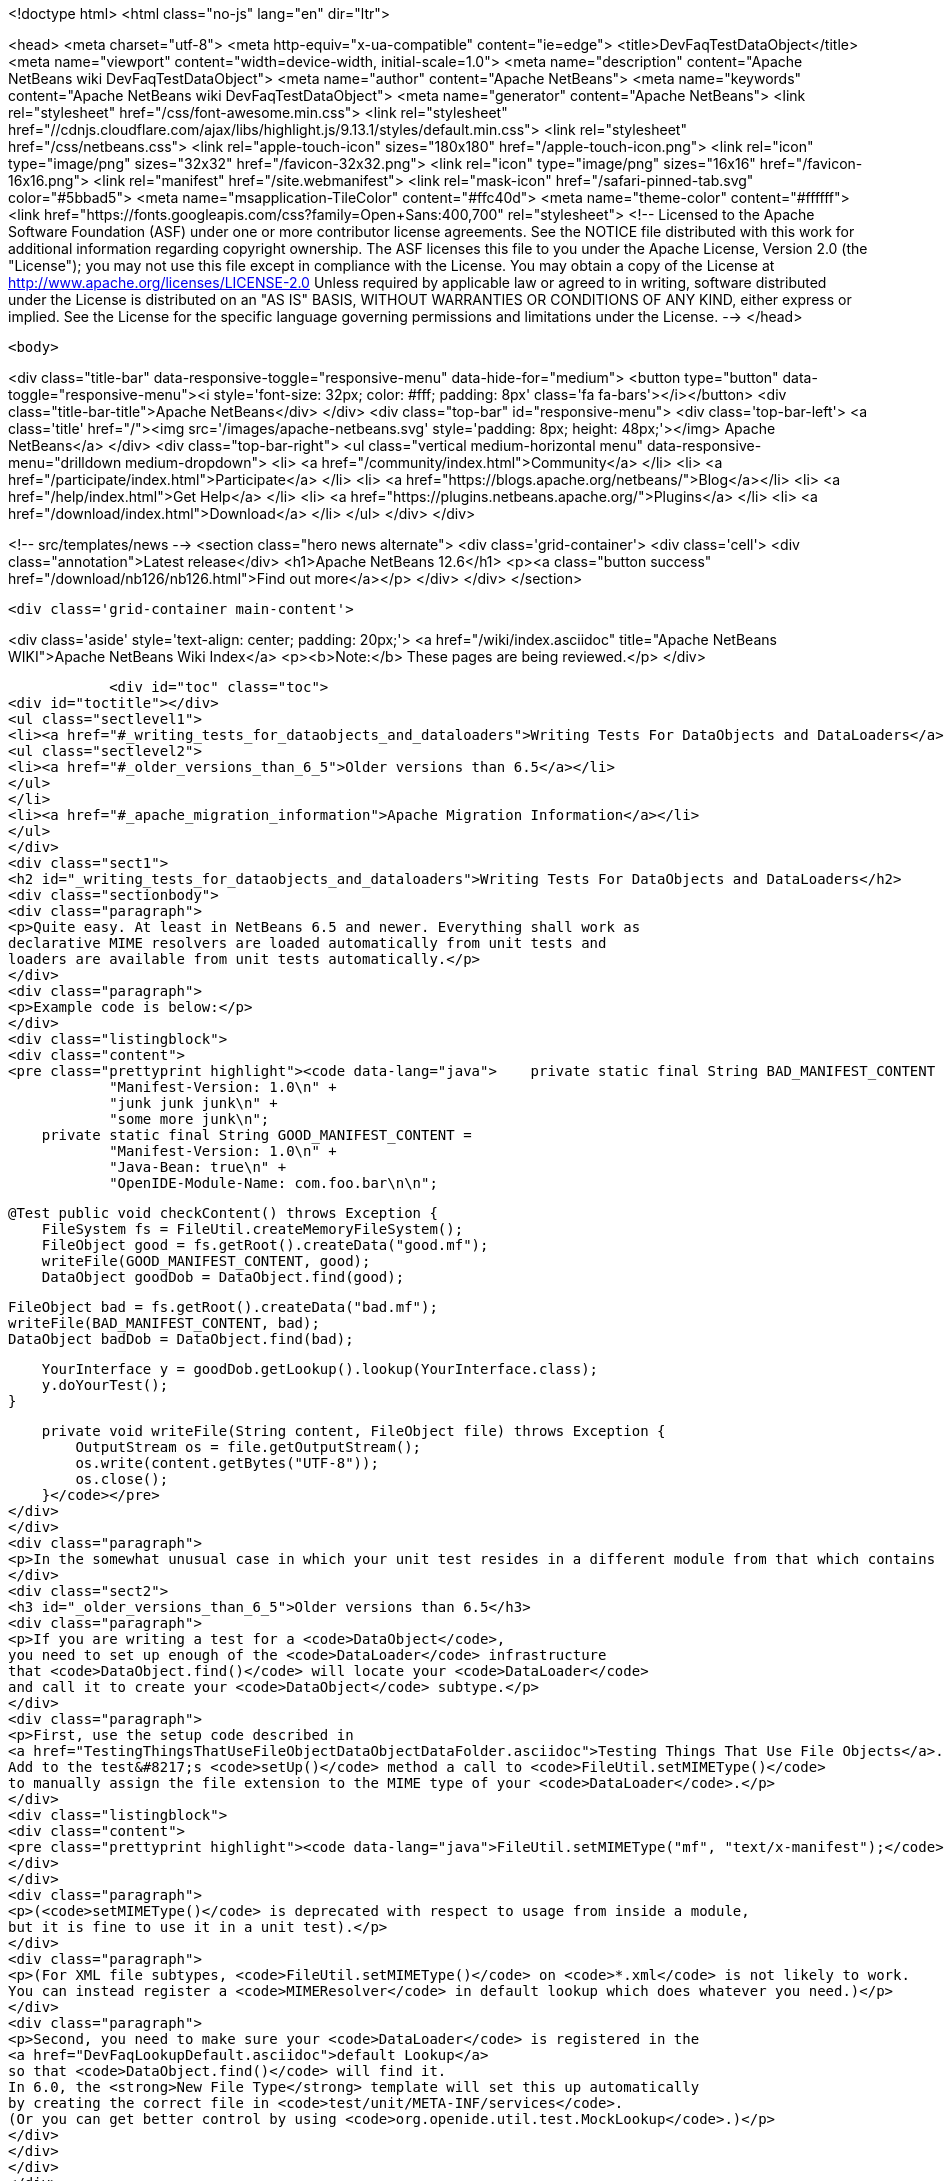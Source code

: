 

<!doctype html>
<html class="no-js" lang="en" dir="ltr">
    
<head>
    <meta charset="utf-8">
    <meta http-equiv="x-ua-compatible" content="ie=edge">
    <title>DevFaqTestDataObject</title>
    <meta name="viewport" content="width=device-width, initial-scale=1.0">
    <meta name="description" content="Apache NetBeans wiki DevFaqTestDataObject">
    <meta name="author" content="Apache NetBeans">
    <meta name="keywords" content="Apache NetBeans wiki DevFaqTestDataObject">
    <meta name="generator" content="Apache NetBeans">
    <link rel="stylesheet" href="/css/font-awesome.min.css">
     <link rel="stylesheet" href="//cdnjs.cloudflare.com/ajax/libs/highlight.js/9.13.1/styles/default.min.css"> 
    <link rel="stylesheet" href="/css/netbeans.css">
    <link rel="apple-touch-icon" sizes="180x180" href="/apple-touch-icon.png">
    <link rel="icon" type="image/png" sizes="32x32" href="/favicon-32x32.png">
    <link rel="icon" type="image/png" sizes="16x16" href="/favicon-16x16.png">
    <link rel="manifest" href="/site.webmanifest">
    <link rel="mask-icon" href="/safari-pinned-tab.svg" color="#5bbad5">
    <meta name="msapplication-TileColor" content="#ffc40d">
    <meta name="theme-color" content="#ffffff">
    <link href="https://fonts.googleapis.com/css?family=Open+Sans:400,700" rel="stylesheet"> 
    <!--
        Licensed to the Apache Software Foundation (ASF) under one
        or more contributor license agreements.  See the NOTICE file
        distributed with this work for additional information
        regarding copyright ownership.  The ASF licenses this file
        to you under the Apache License, Version 2.0 (the
        "License"); you may not use this file except in compliance
        with the License.  You may obtain a copy of the License at
        http://www.apache.org/licenses/LICENSE-2.0
        Unless required by applicable law or agreed to in writing,
        software distributed under the License is distributed on an
        "AS IS" BASIS, WITHOUT WARRANTIES OR CONDITIONS OF ANY
        KIND, either express or implied.  See the License for the
        specific language governing permissions and limitations
        under the License.
    -->
</head>


    <body>
        

<div class="title-bar" data-responsive-toggle="responsive-menu" data-hide-for="medium">
    <button type="button" data-toggle="responsive-menu"><i style='font-size: 32px; color: #fff; padding: 8px' class='fa fa-bars'></i></button>
    <div class="title-bar-title">Apache NetBeans</div>
</div>
<div class="top-bar" id="responsive-menu">
    <div class='top-bar-left'>
        <a class='title' href="/"><img src='/images/apache-netbeans.svg' style='padding: 8px; height: 48px;'></img> Apache NetBeans</a>
    </div>
    <div class="top-bar-right">
        <ul class="vertical medium-horizontal menu" data-responsive-menu="drilldown medium-dropdown">
            <li> <a href="/community/index.html">Community</a> </li>
            <li> <a href="/participate/index.html">Participate</a> </li>
            <li> <a href="https://blogs.apache.org/netbeans/">Blog</a></li>
            <li> <a href="/help/index.html">Get Help</a> </li>
            <li> <a href="https://plugins.netbeans.apache.org/">Plugins</a> </li>
            <li> <a href="/download/index.html">Download</a> </li>
        </ul>
    </div>
</div>


        
<!-- src/templates/news -->
<section class="hero news alternate">
    <div class='grid-container'>
        <div class='cell'>
            <div class="annotation">Latest release</div>
            <h1>Apache NetBeans 12.6</h1>
            <p><a class="button success" href="/download/nb126/nb126.html">Find out more</a></p>
        </div>
    </div>
</section>

        <div class='grid-container main-content'>
            
<div class='aside' style='text-align: center; padding: 20px;'>
    <a href="/wiki/index.asciidoc" title="Apache NetBeans WIKI">Apache NetBeans Wiki Index</a>
    <p><b>Note:</b> These pages are being reviewed.</p>
</div>

            <div id="toc" class="toc">
<div id="toctitle"></div>
<ul class="sectlevel1">
<li><a href="#_writing_tests_for_dataobjects_and_dataloaders">Writing Tests For DataObjects and DataLoaders</a>
<ul class="sectlevel2">
<li><a href="#_older_versions_than_6_5">Older versions than 6.5</a></li>
</ul>
</li>
<li><a href="#_apache_migration_information">Apache Migration Information</a></li>
</ul>
</div>
<div class="sect1">
<h2 id="_writing_tests_for_dataobjects_and_dataloaders">Writing Tests For DataObjects and DataLoaders</h2>
<div class="sectionbody">
<div class="paragraph">
<p>Quite easy. At least in NetBeans 6.5 and newer. Everything shall work as
declarative MIME resolvers are loaded automatically from unit tests and
loaders are available from unit tests automatically.</p>
</div>
<div class="paragraph">
<p>Example code is below:</p>
</div>
<div class="listingblock">
<div class="content">
<pre class="prettyprint highlight"><code data-lang="java">    private static final String BAD_MANIFEST_CONTENT =
            "Manifest-Version: 1.0\n" +
            "junk junk junk\n" +
            "some more junk\n";
    private static final String GOOD_MANIFEST_CONTENT =
            "Manifest-Version: 1.0\n" +
            "Java-Bean: true\n" +
            "OpenIDE-Module-Name: com.foo.bar\n\n";

    @Test public void checkContent() throws Exception {
        FileSystem fs = FileUtil.createMemoryFileSystem();
        FileObject good = fs.getRoot().createData("good.mf");
        writeFile(GOOD_MANIFEST_CONTENT, good);
        DataObject goodDob = DataObject.find(good);

        FileObject bad = fs.getRoot().createData("bad.mf");
        writeFile(BAD_MANIFEST_CONTENT, bad);
        DataObject badDob = DataObject.find(bad);

        YourInterface y = goodDob.getLookup().lookup(YourInterface.class);
        y.doYourTest();
    }

    private void writeFile(String content, FileObject file) throws Exception {
        OutputStream os = file.getOutputStream();
        os.write(content.getBytes("UTF-8"));
        os.close();
    }</code></pre>
</div>
</div>
<div class="paragraph">
<p>In the somewhat unusual case in which your unit test resides in a different module from that which contains your file support code (DataLoader, DataObject, etc.), you will need to add a <code>&lt;test /&gt;</code> dependency on the module which contains the file support code.  Currently this can only be done by editing the <code>project.xml</code> file for the module containing your unit tests.  See the build harness' README for more information; you can find the relevant section by searching for <code>test-dependencies</code> in that file.</p>
</div>
<div class="sect2">
<h3 id="_older_versions_than_6_5">Older versions than 6.5</h3>
<div class="paragraph">
<p>If you are writing a test for a <code>DataObject</code>,
you need to set up enough of the <code>DataLoader</code> infrastructure
that <code>DataObject.find()</code> will locate your <code>DataLoader</code>
and call it to create your <code>DataObject</code> subtype.</p>
</div>
<div class="paragraph">
<p>First, use the setup code described in
<a href="TestingThingsThatUseFileObjectDataObjectDataFolder.asciidoc">Testing Things That Use File Objects</a>.
Add to the test&#8217;s <code>setUp()</code> method a call to <code>FileUtil.setMIMEType()</code>
to manually assign the file extension to the MIME type of your <code>DataLoader</code>.</p>
</div>
<div class="listingblock">
<div class="content">
<pre class="prettyprint highlight"><code data-lang="java">FileUtil.setMIMEType("mf", "text/x-manifest");</code></pre>
</div>
</div>
<div class="paragraph">
<p>(<code>setMIMEType()</code> is deprecated with respect to usage from inside a module,
but it is fine to use it in a unit test).</p>
</div>
<div class="paragraph">
<p>(For XML file subtypes, <code>FileUtil.setMIMEType()</code> on <code>*.xml</code> is not likely to work.
You can instead register a <code>MIMEResolver</code> in default lookup which does whatever you need.)</p>
</div>
<div class="paragraph">
<p>Second, you need to make sure your <code>DataLoader</code> is registered in the
<a href="DevFaqLookupDefault.asciidoc">default Lookup</a>
so that <code>DataObject.find()</code> will find it.
In 6.0, the <strong>New File Type</strong> template will set this up automatically
by creating the correct file in <code>test/unit/META-INF/services</code>.
(Or you can get better control by using <code>org.openide.util.test.MockLookup</code>.)</p>
</div>
</div>
</div>
</div>
<div class="sect1">
<h2 id="_apache_migration_information">Apache Migration Information</h2>
<div class="sectionbody">
<div class="paragraph">
<p>The content in this page was kindly donated by Oracle Corp. to the
Apache Software Foundation.</p>
</div>
<div class="paragraph">
<p>This page was exported from <a href="http://wiki.netbeans.org/DevFaqTestDataObject">http://wiki.netbeans.org/DevFaqTestDataObject</a> ,
that was last modified by NetBeans user Admin
on 2009-11-06T16:02:09Z.</p>
</div>
<div class="paragraph">
<p><strong>NOTE:</strong> This document was automatically converted to the AsciiDoc format on 2018-02-07, and needs to be reviewed.</p>
</div>
</div>
</div>
            
<section class='tools'>
    <ul class="menu align-center">
        <li><a title="Facebook" href="https://www.facebook.com/NetBeans"><i class="fa fa-md fa-facebook"></i></a></li>
        <li><a title="Twitter" href="https://twitter.com/netbeans"><i class="fa fa-md fa-twitter"></i></a></li>
        <li><a title="Github" href="https://github.com/apache/netbeans"><i class="fa fa-md fa-github"></i></a></li>
        <li><a title="YouTube" href="https://www.youtube.com/user/netbeansvideos"><i class="fa fa-md fa-youtube"></i></a></li>
        <li><a title="Slack" href="https://tinyurl.com/netbeans-slack-signup/"><i class="fa fa-md fa-slack"></i></a></li>
        <li><a title="JIRA" href="https://issues.apache.org/jira/projects/NETBEANS/summary"><i class="fa fa-mf fa-bug"></i></a></li>
    </ul>
    <ul class="menu align-center">
        
        <li><a href="https://github.com/apache/netbeans-website/blob/master/netbeans.apache.org/src/content/wiki/DevFaqTestDataObject.asciidoc" title="See this page in github"><i class="fa fa-md fa-edit"></i> See this page in GitHub.</a></li>
    </ul>
</section>

        </div>
        

<div class='grid-container incubator-area' style='margin-top: 64px'>
    <div class='grid-x grid-padding-x'>
        <div class='large-auto cell text-center'>
            <a href="https://www.apache.org/">
                <img style="width: 320px" title="Apache Software Foundation" src="/images/asf_logo_wide.svg" />
            </a>
        </div>
        <div class='large-auto cell text-center'>
            <a href="https://www.apache.org/events/current-event.html">
               <img style="width:234px; height: 60px;" title="Apache Software Foundation current event" src="https://www.apache.org/events/current-event-234x60.png"/>
            </a>
        </div>
    </div>
</div>
<footer>
    <div class="grid-container">
        <div class="grid-x grid-padding-x">
            <div class="large-auto cell">
                
                <h1><a href="/about/index.html">About</a></h1>
                <ul>
                    <li><a href="https://netbeans.apache.org/community/who.html">Who's Who</a></li>
                    <li><a href="https://www.apache.org/foundation/thanks.html">Thanks</a></li>
                    <li><a href="https://www.apache.org/foundation/sponsorship.html">Sponsorship</a></li>
                    <li><a href="https://www.apache.org/security/">Security</a></li>
                </ul>
            </div>
            <div class="large-auto cell">
                <h1><a href="/community/index.html">Community</a></h1>
                <ul>
                    <li><a href="/community/mailing-lists.html">Mailing lists</a></li>
                    <li><a href="/community/committer.html">Becoming a committer</a></li>
                    <li><a href="/community/events.html">NetBeans Events</a></li>
                    <li><a href="https://www.apache.org/events/current-event.html">Apache Events</a></li>
                </ul>
            </div>
            <div class="large-auto cell">
                <h1><a href="/participate/index.html">Participate</a></h1>
                <ul>
                    <li><a href="/participate/submit-pr.html">Submitting Pull Requests</a></li>
                    <li><a href="/participate/report-issue.html">Reporting Issues</a></li>
                    <li><a href="/participate/index.html#documentation">Improving the documentation</a></li>
                </ul>
            </div>
            <div class="large-auto cell">
                <h1><a href="/help/index.html">Get Help</a></h1>
                <ul>
                    <li><a href="/help/index.html#documentation">Documentation</a></li>
                    <li><a href="/wiki/index.asciidoc">Wiki</a></li>
                    <li><a href="/help/index.html#support">Community Support</a></li>
                    <li><a href="/help/commercial-support.html">Commercial Support</a></li>
                </ul>
            </div>
            <div class="large-auto cell">
                <h1><a href="/download/nb110/nb110.html">Download</a></h1>
                <ul>
                    <li><a href="/download/index.html">Releases</a></li>                    
                    <li><a href="https://plugins.netbeans.apache.org/">Plugins</a></li>
                    <li><a href="/download/index.html#source">Building from source</a></li>
                    <li><a href="/download/index.html#previous">Previous releases</a></li>
                </ul>
            </div>
        </div>
    </div>
</footer>
<div class='footer-disclaimer'>
    <div class="footer-disclaimer-content">
        <p>Copyright &copy; 2017-2020 <a href="https://www.apache.org">The Apache Software Foundation</a>.</p>
        <p>Licensed under the Apache <a href="https://www.apache.org/licenses/">license</a>, version 2.0</p>
        <div style='max-width: 40em; margin: 0 auto'>
            <p>Apache, Apache NetBeans, NetBeans, the Apache feather logo and the Apache NetBeans logo are trademarks of <a href="https://www.apache.org">The Apache Software Foundation</a>.</p>
            <p>Oracle and Java are registered trademarks of Oracle and/or its affiliates.</p>
        </div>
        
    </div>
</div>



        <script src="/js/vendor/jquery-3.2.1.min.js"></script>
        <script src="/js/vendor/what-input.js"></script>
        <script src="/js/vendor/jquery.colorbox-min.js"></script>
        <script src="/js/vendor/foundation.min.js"></script>
        <script src="/js/netbeans.js"></script>
        <script>
            
            $(function(){ $(document).foundation(); });
        </script>
        
        <script src="https://cdnjs.cloudflare.com/ajax/libs/highlight.js/9.13.1/highlight.min.js"></script>
        <script>
         $(document).ready(function() { $("pre code").each(function(i, block) { hljs.highlightBlock(block); }); }); 
        </script>
        

    </body>
</html>
